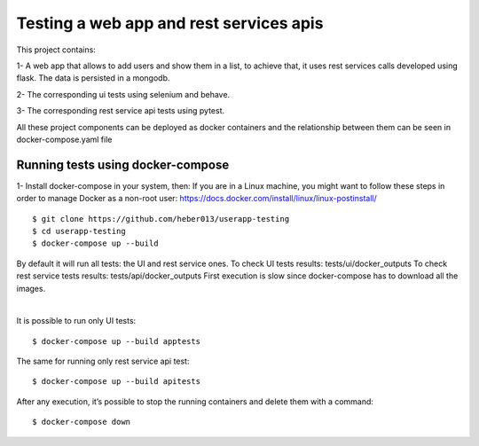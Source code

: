 Testing a web app and rest services apis
########################################
This project contains:

1- A web app that allows to add users and show them in a list, to achieve that,
it uses rest services calls developed using flask. The data is persisted in a mongodb.

2- The corresponding ui tests using selenium and behave.

3- The corresponding rest service api tests using pytest.

All these project components can be deployed as docker containers and the relationship between them can be seen
in docker-compose.yaml file

Running tests using docker-compose
==================================
1- Install docker-compose in your system, then:
If you are in a Linux machine, you might want to follow these steps in order to manage Docker as a non-root user:
https://docs.docker.com/install/linux/linux-postinstall/
::

  $ git clone https://github.com/heber013/userapp-testing
  $ cd userapp-testing
  $ docker-compose up --build

By default it will run all tests: the UI and rest service ones.
To check UI tests results: tests/ui/docker_outputs
To check rest service tests results: tests/api/docker_outputs
First execution is slow since docker-compose has to download all the images.

|

It is possible to run only UI tests:

::

    $ docker-compose up --build apptests

The same for running only rest service api test:

::

    $ docker-compose up --build apitests


After any execution, it’s possible to stop the running containers and delete them with a command:

::

    $ docker-compose down
